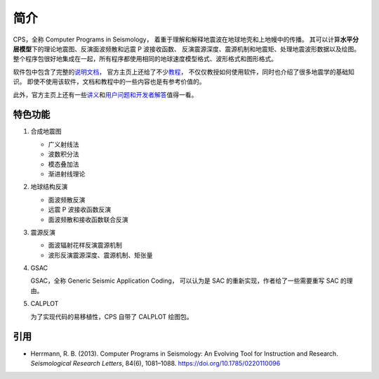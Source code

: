 简介
====

CPS，全称 Computer Programs in Seismology，
着重于理解和解释地震波在地球地壳和上地幔中的传播。
其可以计算\ **水平分层模型**\ 下的理论地震图、反演面波频散和远震 P 波接收函数、
反演震源深度、震源机制和地震矩、处理地震波形数据以及绘图。
整个程序包很好地集成在一起，所有程序都使用相同的地球速度模型格式、波形格式和图形格式。

软件包中包含了完整的\ `说明文档 <http://www.eas.slu.edu/eqc/eqc_cps/CPS/CPS330.html>`__，
官方主页上还给了不少\ `教程 <http://www.eas.slu.edu/eqc/eqc_cps/TUTORIAL/>`__，
不仅仅教授如何使用软件，同时也介绍了很多地震学的基础知识。
即使不使用该软件，文档和教程中的一些内容也是有参考价值的。

此外，官方主页上还有一些\ `讲义 <http://www.eas.slu.edu/eqc/eqc_cps/workshop.html>`__\
和\ `用户问题和开发者解答 <http://www.eas.slu.edu/eqc/eqc_cps/Questions>`__\值得一看。

特色功能
--------

1.  合成地震图

    - 广义射线法
    - 波数积分法
    - 模态叠加法
    - 渐进射线理论

2.  地球结构反演

    - 面波频散反演
    - 远震 P 波接收函数反演
    - 面波频散和接收函数联合反演

3.  震源反演

    - 面波辐射花样反演震源机制
    - 波形反演震源深度、震源机制、矩张量

4.  GSAC

    GSAC，全称 Generic Seismic Application Coding，
    可以认为是 SAC 的重新实现，作者给了一些需要重写 SAC 的理由。

5.  CALPLOT

    为了实现代码的易移植性，CPS 自带了 CALPLOT 绘图包。

引用
----

- Herrmann, R. B. (2013).
  Computer Programs in Seismology: An Evolving Tool for Instruction and Research.
  *Seismological Research Letters*, 84(6), 1081–1088.
  https://doi.org/10.1785/0220110096

